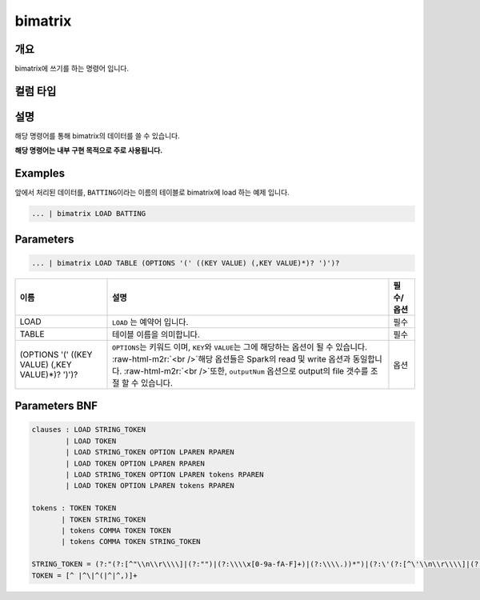 .. role:: raw-html-m2r(raw)
   :format: html


bimatrix
====================================================================================================

개요
----------------------------------------------------------------------------------------------------

bimatrix에 쓰기를 하는 명령어 입니다.

컬럼 타입
----------------------------------------------------------------------------------------------------


설명
----------------------------------------------------------------------------------------------------

해당 명령어를 통해 bimatrix의 데이터를 쓸 수 있습니다.

**해당 명령어는 내부 구현 목적으로 주로 사용됩니다.**

Examples
----------------------------------------------------------------------------------------------------

앞에서 처리된 데이터를, ``BATTING``\ 이라는 이름의 테이블로 bimatrix에 load 하는 예제 입니다.

.. code-block:: none

     ... | bimatrix LOAD BATTING

Parameters
----------------------------------------------------------------------------------------------------

.. code-block:: none

   ... | bimatrix LOAD TABLE (OPTIONS '(' ((KEY VALUE) (,KEY VALUE)*)? ')')?

.. list-table::
   :header-rows: 1

   * - 이름
     - 설명
     - 필수/옵션
   * - LOAD
     - ``LOAD`` 는 예약어 입니다.
     - 필수
   * - TABLE
     - 테이블 이름을 의미합니다.
     - 필수
   * - (OPTIONS '(' ((KEY VALUE) (,KEY VALUE)*)? ')')?
     - ``OPTIONS``\ 는 키워드 이며, ``KEY``\ 와 ``VALUE``\ 는 그에 해당하는 옵션이 될 수 있습니다. :raw-html-m2r:`<br />`\ 해당 옵션들은 Spark의 read 및 write 옵션과 동일합니다. :raw-html-m2r:`<br />`\ 또한, ``outputNum`` 옵션으로 output의 file 갯수를 조절 할 수 있습니다.
     - 옵션


Parameters BNF
----------------------------------------------------------------------------------------------------

.. code-block:: none

   clauses : LOAD STRING_TOKEN
           | LOAD TOKEN
           | LOAD STRING_TOKEN OPTION LPAREN RPAREN
           | LOAD TOKEN OPTION LPAREN RPAREN
           | LOAD STRING_TOKEN OPTION LPAREN tokens RPAREN
           | LOAD TOKEN OPTION LPAREN tokens RPAREN

   tokens : TOKEN TOKEN
          | TOKEN STRING_TOKEN
          | tokens COMMA TOKEN TOKEN
          | tokens COMMA TOKEN STRING_TOKEN

   STRING_TOKEN = (?:"(?:[^"\\n\\r\\\\]|(?:"")|(?:\\\\x[0-9a-fA-F]+)|(?:\\\\.))*")|(?:\'(?:[^\'\\n\\r\\\\]|(?:\'\')|(?:\\\\x[0-9a-fA-F]+)|(?:\\\\.))*\')
   TOKEN = [^ |^\|^(|^|^,)]+
